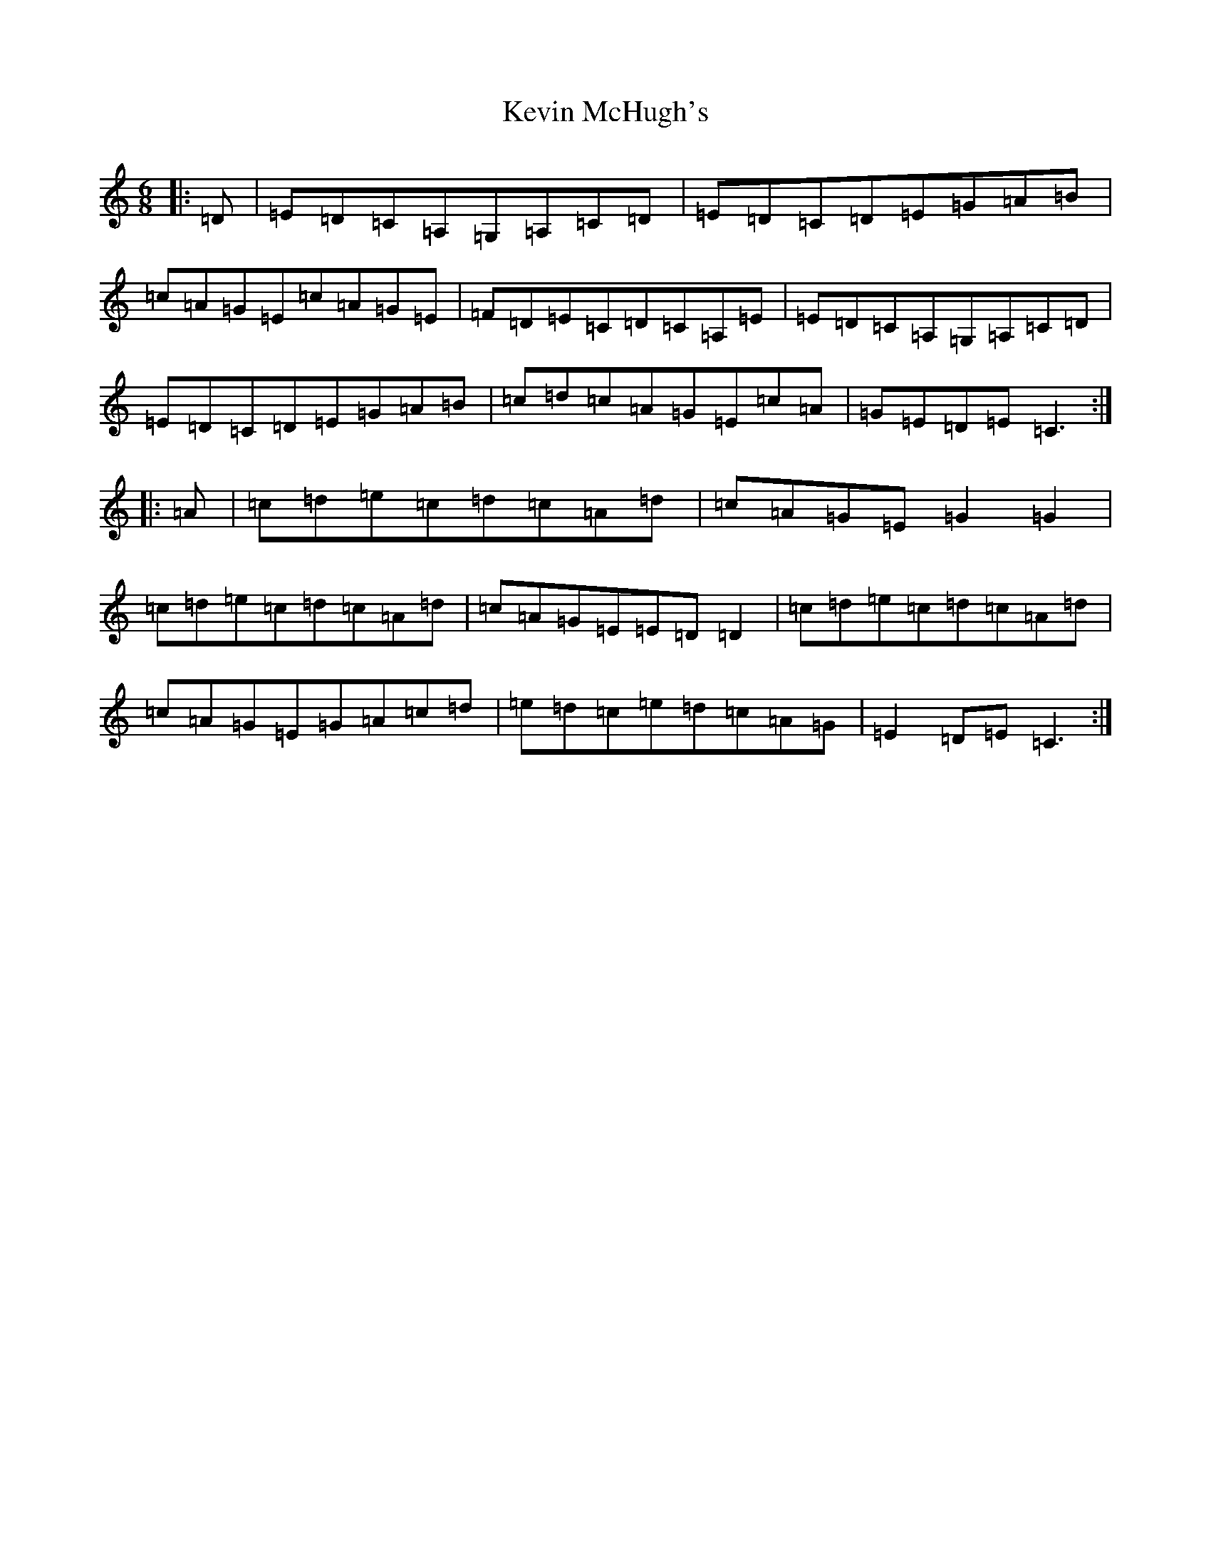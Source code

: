 X: 19575
T: Kevin McHugh's
S: https://thesession.org/tunes/865#setting865
Z: G Major
R: jig
M: 6/8
L: 1/8
K: C Major
|:=D|=E=D=C=A,=G,=A,=C=D|=E=D=C=D=E=G=A=B|=c=A=G=E=c=A=G=E|=F=D=E=C=D=C=A,=E|=E=D=C=A,=G,=A,=C=D|=E=D=C=D=E=G=A=B|=c=d=c=A=G=E=c=A|=G=E=D=E=C3:||:=A|=c=d=e=c=d=c=A=d|=c=A=G=E=G2=G2|=c=d=e=c=d=c=A=d|=c=A=G=E=E=D=D2|=c=d=e=c=d=c=A=d|=c=A=G=E=G=A=c=d|=e=d=c=e=d=c=A=G|=E2=D=E=C3:|